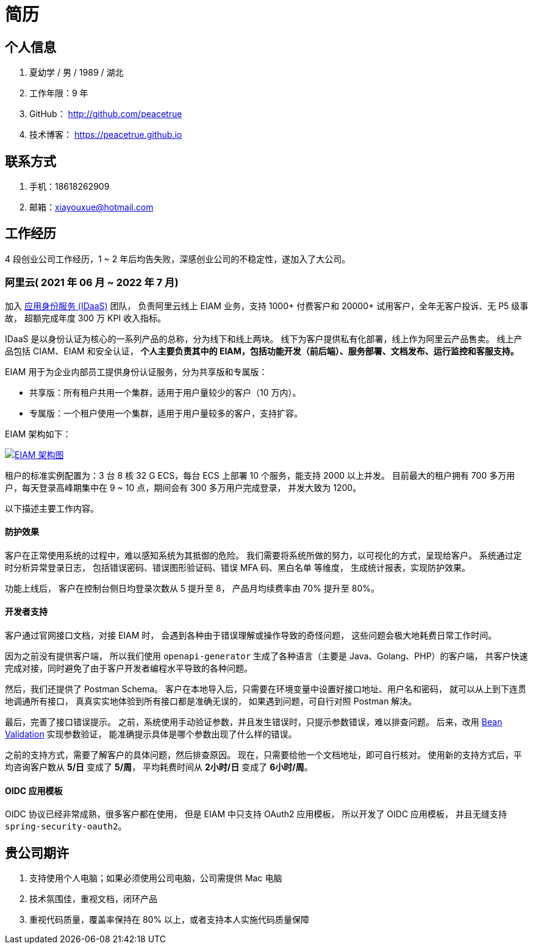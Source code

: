 = 简历
:website: htpts://peacetrue.github.io
:app-name: peacetrue.github.io
:imagesdir: docs/antora/modules/ROOT/assets/images

//@formatter:off

== 个人信息

. 夏幼学 / 男 / 1989 / 湖北
. 工作年限：9 年
. GitHub： http://github.com/peacetrue
. 技术博客： https://peacetrue.github.io

== 联系方式

. 手机：18618262909
. 邮箱：xiayouxue@hotmail.com

== 工作经历

4 段创业公司工作经历，1 ~ 2 年后均告失败，深感创业公司的不稳定性，遂加入了大公司。

=== 阿里云( 2021 年 06 月 ~ 2022 年 7 月)

加入 https://www.aliyun.com/product/idaas[应用身份服务 (IDaaS)^] 团队，
负责阿里云线上 EIAM 业务，支持 1000+ 付费客户和 20000+ 试用客户，全年无客户投诉、无 P5 级事故，
超额完成年度 300 万 KPI 收入指标。

IDaaS 是以身份认证为核心的一系列产品的总称，分为线下和线上两块。
线下为客户提供私有化部署，线上作为阿里云产品售卖。
线上产品包括 CIAM、EIAM 和安全认证，
**个人主要负责其中的 EIAM，包括功能开发（前后端）、服务部署、文档发布、运行监控和客服支持。 **

EIAM 用于为企业内部员工提供身份认证服务，分为共享版和专属版：

* 共享版：所有租户共用一个集群，适用于用户量较少的客户（10 万内）。
* 专属版：一个租户使用一个集群，适用于用户量较多的客户，支持扩容。

EIAM 架构如下：

image::architecture.png["EIAM 架构图",link="{website}/{app-name}/_attachments/architecture.png"]

租户的标准实例配置为：3 台 8 核 32 G ECS，每台 ECS 上部署 10 个服务，能支持 2000 以上并发。
目前最大的租户拥有 700 多万用户，每天登录高峰期集中在 9 ~ 10 点，期间会有 300 多万用户完成登录，
并发大致为 1200。

以下描述主要工作内容。

==== 防护效果

客户在正常使用系统的过程中，难以感知系统为其抵御的危险。
我们需要将系统所做的努力，以可视化的方式，呈现给客户。
系统通过定时分析异常登录日志，
包括错误密码、错误图形验证码、错误 MFA 码、黑白名单 等维度，
生成统计报表，实现防护效果。

功能上线后，
客户在控制台侧日均登录次数从 5 提升至 8，
产品月均续费率由 70% 提升至 80%。

==== 开发者支持

客户通过官网接口文档，对接 EIAM 时，
会遇到各种由于错误理解或操作导致的奇怪问题，
这些问题会极大地耗费日常工作时间。

因为之前没有提供客户端，
所以我们使用 `openapi-generator` 生成了各种语言（主要是 Java、Golang、PHP）的客户端，
共客户快速完成对接，同时避免了由于客户开发者编程水平导致的各种问题。

然后，我们还提供了 Postman Schema。
客户在本地导入后，只需要在环境变量中设置好接口地址、用户名和密码，
就可以从上到下连贯地调通所有接口，
真真实实地体验到所有接口都是准确无误的，
如果遇到问题，可自行对照 Postman 解决。

最后，完善了接口错误提示。
之前，系统使用手动验证参数，并且发生错误时，只提示参数错误，难以排查问题。
后来，改用 https://peacetrue.github.io/peacetrue-result/index.html[Bean Validation^] 实现参数验证，
能准确提示具体是哪个参数出现了什么样的错误。

之前的支持方式，需要了解客户的具体问题，然后排查原因。
现在，只需要给他一个文档地址，即可自行核对。
使用新的支持方式后，平均咨询客户数从 *5/日* 变成了 *5/周*，
平均耗费时间从 *2小时/日* 变成了 *6小时/周*。

==== OIDC 应用模板

OIDC 协议已经非常成熟，很多客户都在使用，
但是 EIAM 中只支持 OAuth2 应用模板，
所以开发了 OIDC 应用模板，
并且无缝支持 `spring-security-oauth2`。

== 贵公司期许

. 支持使用个人电脑；如果必须使用公司电脑，公司需提供 Mac 电脑
. 技术氛围佳，重视文档，闭环产品
. 重视代码质量，覆盖率保持在 80% 以上，或者支持本人实施代码质量保障

////
== 技能清单

以下均为我熟练使用的技能：

. Web开发：Java/JSP/Servlet
. Web框架：Spring/Dubbo/Hibernate/Mybatis/xxl-job/rabbitmq/redis
. 前端框架：HTML5/CSS3/ES6/Bootstrap/jQuery/requirejs/Vue/iview/React/Ant Design
. 前端工具：Bower/Gulp/SaSS/LeSS/Webpack
. 数据库相关：MySQL
. 版本管理、文档和自动化部署工具：Svn/Git/Adoc/Antora
//. 单元测试：PHPUnit/SimpleTest/Qunit
. 云和开放平台：微信应用开发
////

